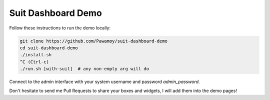 Suit Dashboard Demo
===================

Follow these instructions to run the demo locally:

.. code:: bash

    git clone https://github.com/Pawamoy/suit-dashboard-demo
    cd suit-dashboard-demo
    ./install.sh
    ^C (Ctrl-c)
    ./run.sh [with-suit]  # any non-empty arg will do

Connect to the admin interface with your system username and password `admin_password`.

Don't hesitate to send me Pull Requests to share your boxes and widgets,
I will add them into the demo pages!
